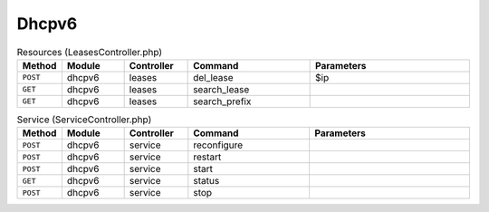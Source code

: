 Dhcpv6
~~~~~~

.. csv-table:: Resources (LeasesController.php)
   :header: "Method", "Module", "Controller", "Command", "Parameters"
   :widths: 4, 15, 15, 30, 40

    "``POST``","dhcpv6","leases","del_lease","$ip"
    "``GET``","dhcpv6","leases","search_lease",""
    "``GET``","dhcpv6","leases","search_prefix",""

.. csv-table:: Service (ServiceController.php)
   :header: "Method", "Module", "Controller", "Command", "Parameters"
   :widths: 4, 15, 15, 30, 40

    "``POST``","dhcpv6","service","reconfigure",""
    "``POST``","dhcpv6","service","restart",""
    "``POST``","dhcpv6","service","start",""
    "``GET``","dhcpv6","service","status",""
    "``POST``","dhcpv6","service","stop",""
